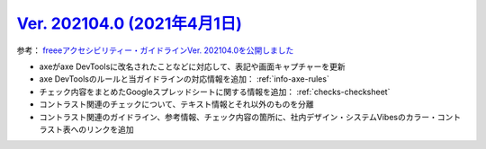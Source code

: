 .. _ver-202104-0:

`Ver. 202104.0 (2021年4月1日) <https://github.com/freee/a11y-guidelines/releases/202104.0>`_
^^^^^^^^^^^^^^^^^^^^^^^^^^^^^^^^^^^^^^^^^^^^^^^^^^^^^^^^^^^^^^^^^^^^^^^^^^^^^^^^^^^^^^^^^^^^^^^^

参考： `freeeアクセシビリティー・ガイドラインVer. 202104.0を公開しました <https://developers.freee.co.jp/entry/a11y-guidelines-202104.0>`_

*  axeがaxe DevToolsに改名されたことなどに対応して、表記や画面キャプチャーを更新
*  axe DevToolsのルールと当ガイドラインの対応情報を追加： :ref:`info-axe-rules`
*  チェック内容をまとめたGoogleスプレッドシートに関する情報を追加： :ref:`checks-checksheet`
*  コントラスト関連のチェックについて、テキスト情報とそれ以外のものを分離
*  コントラスト関連のガイドライン、参考情報、チェック内容の箇所に、社内デザイン・システムVibesのカラー・コントラスト表へのリンクを追加

